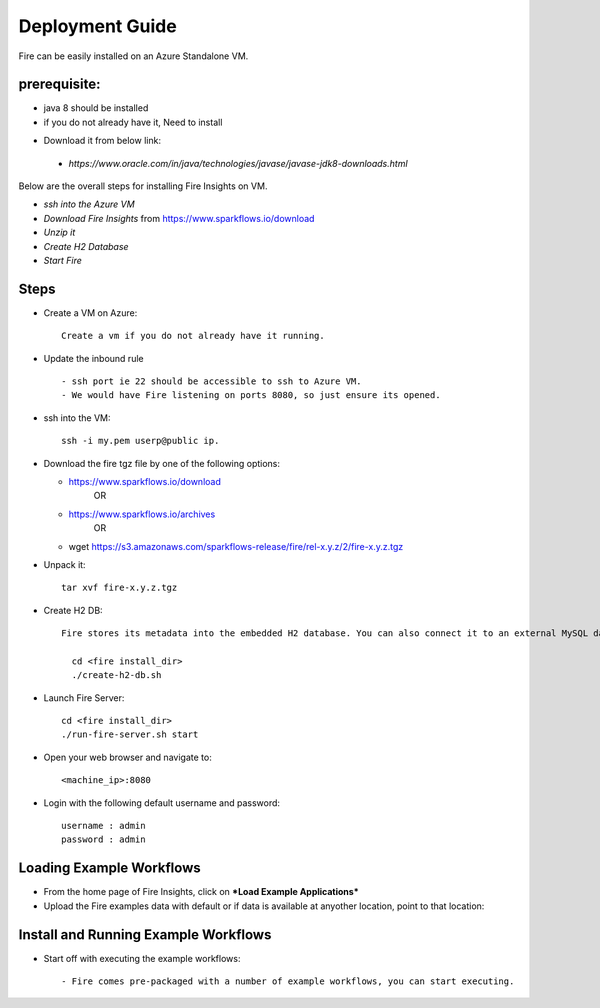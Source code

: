 Deployment Guide
=======================

Fire can be easily installed on an Azure Standalone VM. 

prerequisite:
------------

* java 8 should be installed 
* if you do not already have it, Need to install
- Download it from below link:
 - *https://www.oracle.com/in/java/technologies/javase/javase-jdk8-downloads.html*

Below are the overall steps for installing Fire Insights on VM.

- *ssh into the Azure VM*
- *Download Fire Insights* from https://www.sparkflows.io/download
- *Unzip it*
- *Create H2 Database*
- *Start Fire*

Steps
------

* Create a VM on Azure::

    Create a vm if you do not already have it running.

* Update the inbound rule ::

    - ssh port ie 22 should be accessible to ssh to Azure VM.
    - We would have Fire listening on ports 8080, so just ensure its opened.
    

* ssh into the VM::

    ssh -i my.pem userp@public ip.

* Download the fire tgz file by one of the following options:

  * https://www.sparkflows.io/download    
       OR   
  * https://www.sparkflows.io/archives
       OR
  * wget https://s3.amazonaws.com/sparkflows-release/fire/rel-x.y.z/2/fire-x.y.z.tgz
  
  
* Unpack it::

    tar xvf fire-x.y.z.tgz


* Create H2 DB::

    Fire stores its metadata into the embedded H2 database. You can also connect it to an external MySQL database.

      cd <fire install_dir>
      ./create-h2-db.sh
    
* Launch Fire Server::

    cd <fire install_dir>
    ./run-fire-server.sh start

* Open your web browser and navigate to:: 
  
    <machine_ip>:8080

* Login with the following default username and password:: 

    username : admin
    password : admin
   
   
Loading Example Workflows
-------------------------

* From the home page of Fire Insights, click on ***Load Example Applications***

* Upload the Fire examples data with default or if data is available at anyother location, point to that location::

       
Install and Running Example Workflows
------------------------

* Start off with executing the example workflows::

    - Fire comes pre-packaged with a number of example workflows, you can start executing.
    
    

